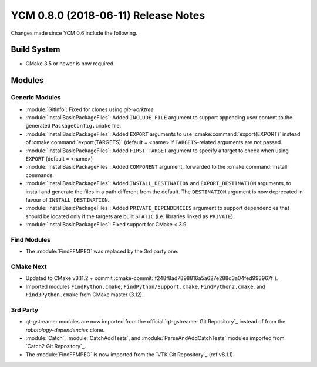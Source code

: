 YCM 0.8.0 (2018-06-11) Release Notes
************************************

.. only:: html

  .. contents::

Changes made since YCM 0.6 include the following.


Build System
============

* CMake 3.5 or newer is now required.


Modules
=======

Generic Modules
---------------

* :module:`GitInfo`: Fixed for clones using `git-worktree`
* :module:`InstallBasicPackageFiles`: Added ``INCLUDE_FILE`` argument to
  support appending user content to the generated ``PackageConfig.cmake`` file.
* :module:`InstallBasicPackageFiles`: Added ``EXPORT`` arguments to use
  :cmake:command:`export(EXPORT)` instead of :cmake:command:`export(TARGETS)`
  (default = <name> if ``TARGETS``-related arguments are not passed.
* :module:`InstallBasicPackageFiles`: Added ``FIRST_TARGET`` argument to
  specify a target to check when using ``EXPORT`` (default = <name>)
* :module:`InstallBasicPackageFiles`: Added ``COMPONENT`` argument, forwarded
  to the :cmake:command:`install` commands.
* :module:`InstallBasicPackageFiles`: Added ``INSTALL_DESTINATION`` and
  ``EXPORT_DESTINATION`` arguments, to install and generate the files in a
  path different from the default. The ``DESTINATION`` argument is now
  deprecated in favour of ``INSTALL_DESTINATION``.
* :module:`InstallBasicPackageFiles`: Added ``PRIVATE_DEPENDENCIES`` argument
  to support dependencies that should be located only if the targets are built
  ``STATIC`` (i.e. libraries linked as ``PRIVATE``).
* :module:`InstallBasicPackageFiles`: Fixed support for CMake < 3.9.


Find Modules
------------

* The :module:`FindFFMPEG` was replaced by the 3rd party one.


CMake Next
----------

* Updated to CMake v3.11.2 + commit
  :cmake-commit:`f248f8ad7898816a5a627e288d3a04fed993967f`).
* Imported modules ``FindPython.cmake``, ``FindPython/Support.cmake``,
  ``FindPython2.cmake``, and ``Find3Python.cmake`` from CMake master (3.12).


3rd Party
---------

* qt-gstreamer modules are now imported from the official
  `qt-gstreamer Git Repository`_ instead of from the `robotology-dependencies`
  clone.
* :module:`Catch`, :module:`CatchAddTests`, and :module:`ParseAndAddCatchTests`
  modules imported from `Catch2 Git Repository`_.
* The :module:`FindFFMPEG` is now imported from the `VTK Git Repository`_
  (ref v8.1.1).
